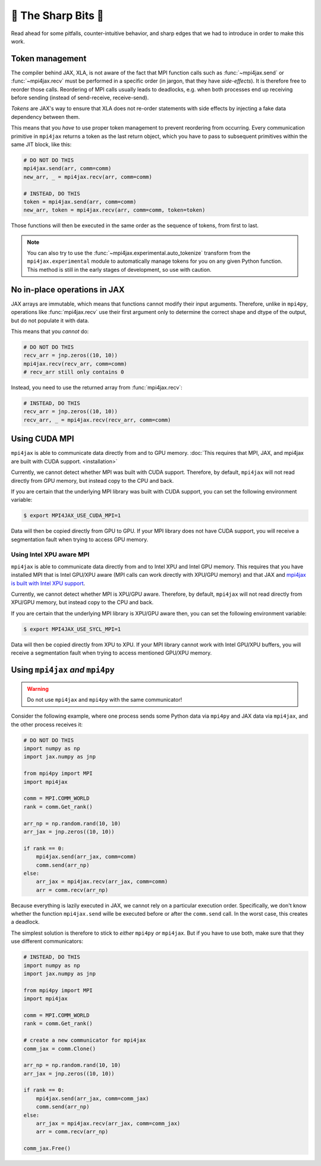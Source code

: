 🔪 The Sharp Bits 🔪
====================

Read ahead for some pitfalls, counter-intuitive behavior, and sharp edges that we had to introduce in order to make this work.

.. _tokens:

Token management
----------------

The compiler behind JAX, XLA, is not aware of the fact that MPI function calls such as :func:`~mpi4jax.send` or :func:`~mpi4jax.recv` must be performed in a specific order (in jargon, that they have *side-effects*). It is therefore free to reorder those calls. Reordering of MPI calls usually leads to deadlocks, e.g. when both processes end up receiving before sending (instead of send-receive, receive-send).

*Tokens* are JAX's way to ensure that XLA does not re-order statements with side effects by injecting a fake data dependency between them.

This means that you *have* to use proper token management to prevent reordering from occurring. Every communication primitive in ``mpi4jax`` returns a token as the last return object, which you have to pass to subsequent primitives within the same JIT block, like this:

.. code:: python

    # DO NOT DO THIS
    mpi4jax.send(arr, comm=comm)
    new_arr, _ = mpi4jax.recv(arr, comm=comm)

    # INSTEAD, DO THIS
    token = mpi4jax.send(arr, comm=comm)
    new_arr, token = mpi4jax.recv(arr, comm=comm, token=token)

Those functions will then be executed in the same order as the sequence of tokens, from first to last.

.. note::

    You can also try to use the :func:`~mpi4jax.experimental.auto_tokenize` transform
    from the ``mpi4jax.experimental`` module to automatically manage tokens for you on
    any given Python function. This method is still in the early stages of development,
    so use with caution.


No in-place operations in JAX
-----------------------------

JAX arrays are immutable, which means that functions cannot modify their input arguments. Therefore, unlike in ``mpi4py``, operations like :func:`mpi4jax.recv` use their first argument only to determine the correct shape and dtype of the output, but do not populate it with data.

This means that you *cannot* do:

.. code:: python

    # DO NOT DO THIS
    recv_arr = jnp.zeros((10, 10))
    mpi4jax.recv(recv_arr, comm=comm)
    # recv_arr still only contains 0

Instead, you need to use the returned array from :func:`mpi4jax.recv`:

.. code:: python

    # INSTEAD, DO THIS
    recv_arr = jnp.zeros((10, 10))
    recv_arr, _ = mpi4jax.recv(recv_arr, comm=comm)

.. _gpu-usage:

Using CUDA MPI
--------------

``mpi4jax`` is able to communicate data directly from and to GPU memory. :doc:`This requires that MPI, JAX, and mpi4jax are built with CUDA support. <installation>`

Currently, we cannot detect whether MPI was built with CUDA support.
Therefore, by default, ``mpi4jax`` will not read directly from GPU
memory, but instead copy to the CPU and back.

If you are certain that the underlying MPI library was built with CUDA
support, you can set the following environment variable:

.. code:: bash

   $ export MPI4JAX_USE_CUDA_MPI=1

Data will then be copied directly from GPU to GPU. If your MPI library
does not have CUDA support, you will receive a segmentation fault when
trying to access GPU memory.

Using Intel XPU aware MPI
~~~~~~~~~~~~~~~~~~~~~~~~~

``mpi4jax`` is able to communicate data directly from and to Intel XPU
and Intel GPU memory. This requires that you have installed MPI that is
Intel GPU/XPU aware (MPI calls can work directly with XPU/GPU memory)
and that JAX and `mpi4jax is built with Intel XPU
support <installation>`__.

Currently, we cannot detect whether MPI is XPU/GPU aware. Therefore, by
default, ``mpi4jax`` will not read directly from XPU/GPU memory, but
instead copy to the CPU and back.

If you are certain that the underlying MPI library is XPU/GPU aware
then, you can set the following environment variable:

.. code:: bash

   $ export MPI4JAX_USE_SYCL_MPI=1

Data will then be copied directly from XPU to XPU. If your MPI library
cannot work with Intel GPU/XPU buffers, you will receive a segmentation
fault when trying to access mentioned GPU/XPU memory.

Using ``mpi4jax`` *and* ``mpi4py``
----------------------------------

.. warning::

    Do not use ``mpi4jax`` and ``mpi4py`` with the same communicator!

Consider the following example, where one process sends some Python data via ``mpi4py`` and JAX data via ``mpi4jax``, and the other process receives it:

.. code:: python

    # DO NOT DO THIS
    import numpy as np
    import jax.numpy as jnp

    from mpi4py import MPI
    import mpi4jax

    comm = MPI.COMM_WORLD
    rank = comm.Get_rank()

    arr_np = np.random.rand(10, 10)
    arr_jax = jnp.zeros((10, 10))

    if rank == 0:
        mpi4jax.send(arr_jax, comm=comm)
        comm.send(arr_np)
    else:
        arr_jax = mpi4jax.recv(arr_jax, comm=comm)
        arr = comm.recv(arr_np)

Because everything is lazily executed in JAX, we cannot rely on a particular execution order. Specifically, we don't know whether the function ``mpi4jax.send`` wille be executed before or after the ``comm.send`` call. In the worst case, this creates a deadlock.

The simplest solution is therefore to stick to *either* ``mpi4py`` *or* ``mpi4jax``. But if you have to use both, make sure that they use different communicators:


.. code:: python

    # INSTEAD, DO THIS
    import numpy as np
    import jax.numpy as jnp

    from mpi4py import MPI
    import mpi4jax

    comm = MPI.COMM_WORLD
    rank = comm.Get_rank()

    # create a new communicator for mpi4jax
    comm_jax = comm.Clone()

    arr_np = np.random.rand(10, 10)
    arr_jax = jnp.zeros((10, 10))

    if rank == 0:
        mpi4jax.send(arr_jax, comm=comm_jax)
        comm.send(arr_np)
    else:
        arr_jax = mpi4jax.recv(arr_jax, comm=comm_jax)
        arr = comm.recv(arr_np)

    comm_jax.Free()
